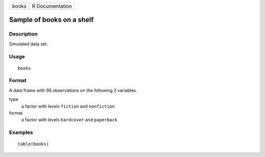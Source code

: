 ===== ===============
books R Documentation
===== ===============

Sample of books on a shelf
--------------------------

Description
~~~~~~~~~~~

Simulated data set.

Usage
~~~~~

::

   books

Format
~~~~~~

A data frame with 95 observations on the following 2 variables.

type
   a factor with levels ``fiction`` and ``nonfiction``

format
   a factor with levels ``hardcover`` and ``paperback``

Examples
~~~~~~~~

::


   table(books)


